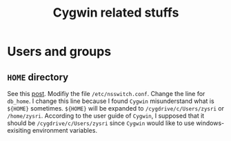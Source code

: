 #+Title: Cygwin related stuffs
* Users and groups
** =HOME= directory
   See this [[https://stackoverflow.com/questions/1494658/how-can-i-change-my-cygwin-home-folder-after-installation][post]]. Modifiy the file =/etc/nsswitch.conf=.
   Change the line for =db_home=. I change this line because
   I found =Cygwin= misunderstand what is =${HOME}= sometimes.
   =${HOME}= will be expanded to =/cygdrive/c/Users/zysri= or
   =/home/zysri=. According to the user guide of =Cygwin=, I
   supposed that it should be =/cygdrive/c/Users/zysri= since
   =Cygwin= would like to use windows-exisiting environment
   variables.
